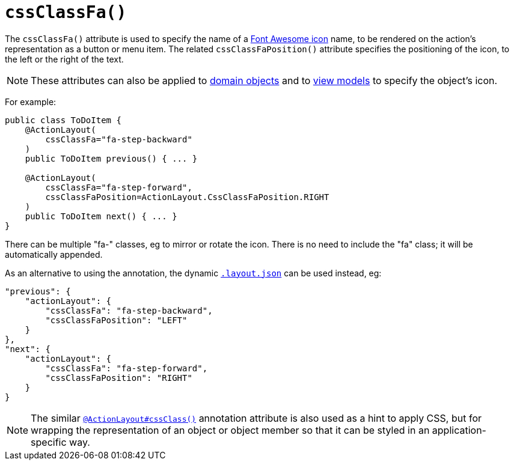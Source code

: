 [[_ug_reference-annotations_manpage-ActionLayout_cssClassFa]]
= `cssClassFa()`
:Notice: Licensed to the Apache Software Foundation (ASF) under one or more contributor license agreements. See the NOTICE file distributed with this work for additional information regarding copyright ownership. The ASF licenses this file to you under the Apache License, Version 2.0 (the "License"); you may not use this file except in compliance with the License. You may obtain a copy of the License at. http://www.apache.org/licenses/LICENSE-2.0 . Unless required by applicable law or agreed to in writing, software distributed under the License is distributed on an "AS IS" BASIS, WITHOUT WARRANTIES OR  CONDITIONS OF ANY KIND, either express or implied. See the License for the specific language governing permissions and limitations under the License.
:_basedir: ../
:_imagesdir: images/


The `cssClassFa()` attribute is used to specify the name of a link:http://fortawesome.github.io/Font-Awesome/icons/[Font Awesome icon] name, to be rendered on the action's representation as a button or menu item.    The related `cssClassFaPosition()` attribute specifies the positioning of the icon, to the left or the right of the text.

[NOTE]
====
These attributes can also be applied to xref:_ug_reference-annotations_manpage-DomainObjectLayout_cssClass[domain objects] and to xref:_ug_reference-annotations_manpage-ViewModelLayout_cssClassFa[view models] to specify the object's icon.
====

For example:

[source,java]
----
public class ToDoItem {
    @ActionLayout(
        cssClassFa="fa-step-backward"
    )
    public ToDoItem previous() { ... }

    @ActionLayout(
        cssClassFa="fa-step-forward",
        cssClassFaPosition=ActionLayout.CssClassFaPosition.RIGHT
    )
    public ToDoItem next() { ... }
}
----

There can be multiple "fa-" classes, eg to mirror or rotate the icon. There
is no need to include the "fa" class; it will be automatically appended.


As an alternative to using the annotation, the dynamic xref:_ug_wicket-viewer_layout_dynamic-object-layout[`.layout.json`]
can be used instead, eg:

[source,javascript]
----
"previous": {
    "actionLayout": {
        "cssClassFa": "fa-step-backward",
        "cssClassFaPosition": "LEFT"
    }
},
"next": {
    "actionLayout": {
        "cssClassFa": "fa-step-forward",
        "cssClassFaPosition": "RIGHT"
    }
}
----



[NOTE]
====
The similar xref:_ug_reference-annotations_manpage-ActionLayout_cssClass[`@ActionLayout#cssClass()`] annotation attribute is also used as a hint to apply CSS, but for wrapping the representation of an object or object member so that it can be styled in an application-specific way.
====

